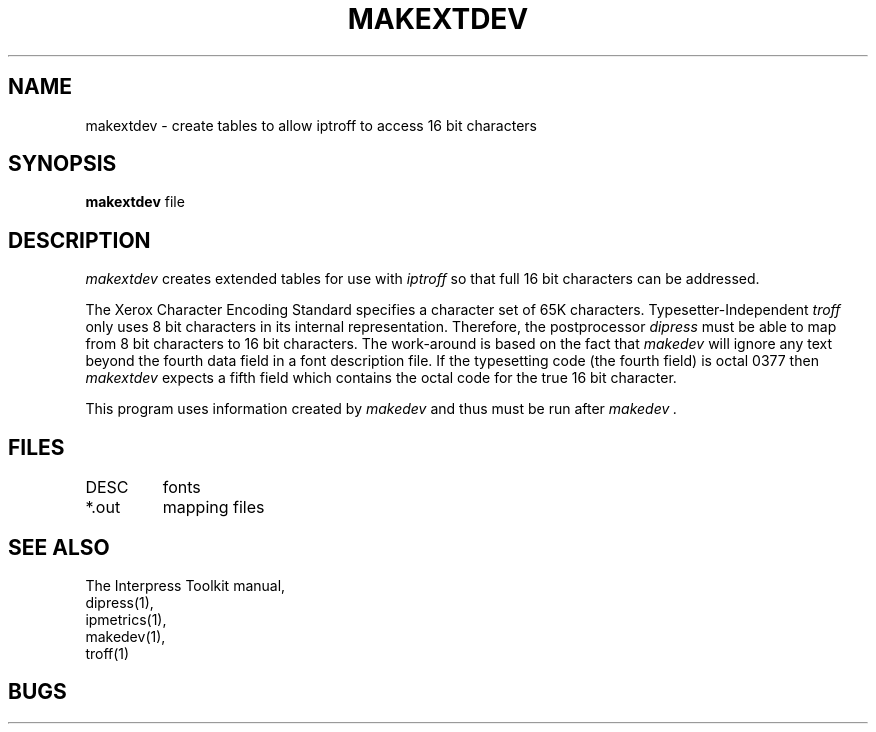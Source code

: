 .\" (c) Copyright 1986 Xerox Corporation
.\" All rights reserved.
.TH MAKEXTDEV 1 1/15/86
.CM 2
.SH "NAME"
makextdev \- create tables to allow iptroff to access 16 bit characters
.SH "SYNOPSIS"
.B makextdev
file
.SH "DESCRIPTION"
.I makextdev
creates extended tables for use with
.I iptroff
so that full 16 bit characters can be addressed.
.PP
The Xerox Character Encoding Standard specifies a character set of 65K
characters.  Typesetter-Independent
.I troff
only uses 8 bit characters in its internal representation.  Therefore,
the postprocessor
.I dipress
must be able to map from 8 bit characters to 16 bit characters.  The
work-around is based on the fact that
.I makedev
will ignore any text beyond the fourth data field in a font description file.
If the typesetting code (the fourth field) is octal 0377 then
.I makextdev
expects a fifth field which contains the octal code 
for the true 16 bit character.
.PP
This program uses information created by
.I makedev
and thus must be run after
.I makedev .
.SH "FILES"
.ta \w'$LIB/fonts/*  'u
DESC	fonts
.br
*.out	mapping files
.DT
.SH "SEE ALSO"
The Interpress Toolkit manual,
.br
dipress(1),
.br
ipmetrics(1),
.br
makedev(1),
.br
troff(1)
.SH "BUGS"
